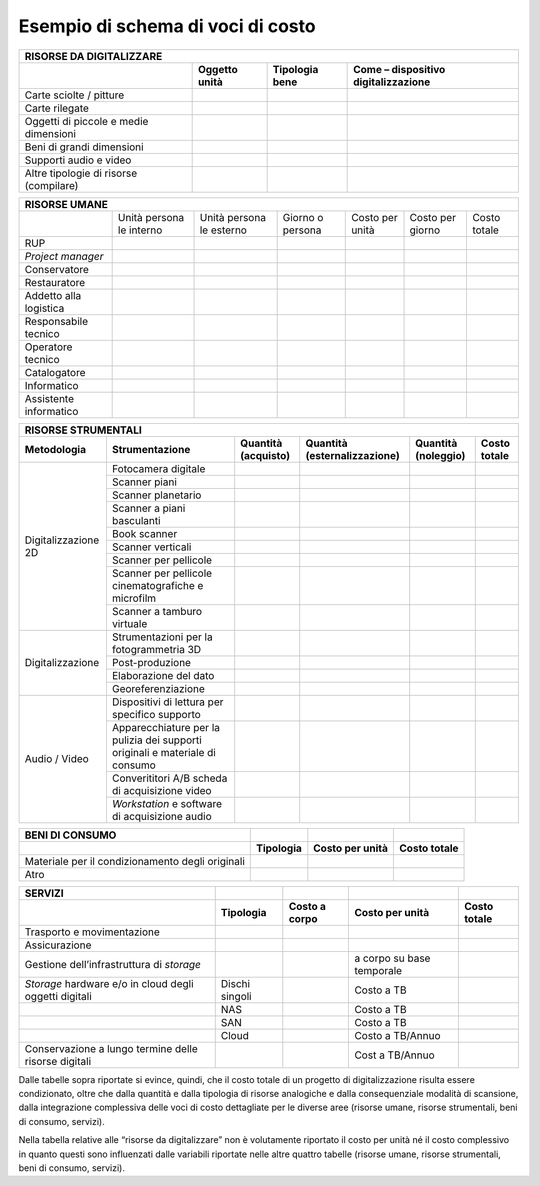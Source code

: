 Esempio di schema di voci di costo
==================================

+--------------------------------------------------------------------------+
| **RISORSE DA DIGITALIZZARE**                                             |
+=================+=================+=================+====================+
|                 | **Oggetto       | **Tipologia     | **Come –           |
|                 | unità**         | bene**          | dispositivo        |
|                 |                 |                 | digitalizzazione** |
+-----------------+-----------------+-----------------+--------------------+
| Carte sciolte / |                 |                 |                    |
| pitture         |                 |                 |                    |
+-----------------+-----------------+-----------------+--------------------+
| Carte rilegate  |                 |                 |                    |
+-----------------+-----------------+-----------------+--------------------+
| Oggetti di      |                 |                 |                    |
| piccole e medie |                 |                 |                    |
| dimensioni      |                 |                 |                    |
+-----------------+-----------------+-----------------+--------------------+
| Beni di grandi  |                 |                 |                    |
| dimensioni      |                 |                 |                    |
+-----------------+-----------------+-----------------+--------------------+
| Supporti audio  |                 |                 |                    |
| e video         |                 |                 |                    |
+-----------------+-----------------+-----------------+--------------------+
| Altre tipologie |                 |                 |                    |
| di risorse      |                 |                 |                    |
| (compilare)     |                 |                 |                    |
+-----------------+-----------------+-----------------+--------------------+

+--------------------------------------------------------------------------------------+
| **RISORSE UMANE**                                                                    |
+==========================+=========+=========+=========+=========+=========+=========+
|                          | Unità   | Unità   | Giorno  | Costo   | Costo   | Costo   |
|                          | persona | persona | o       | per     | per     | totale  |
|                          | le      | le      | persona | unità   | giorno  |         |
|                          | interno | esterno |         |         |         |         |
|                          |         |         |         |         |         |         |
+--------------------------+---------+---------+---------+---------+---------+---------+
| RUP                      |         |         |         |         |         |         |
+--------------------------+---------+---------+---------+---------+---------+---------+
| *Project manager*        |         |         |         |         |         |         |
+--------------------------+---------+---------+---------+---------+---------+---------+
| Conservatore             |         |         |         |         |         |         |
+--------------------------+---------+---------+---------+---------+---------+---------+
| Restauratore             |         |         |         |         |         |         |
+--------------------------+---------+---------+---------+---------+---------+---------+
| Addetto                  |         |         |         |         |         |         |
| alla                     |         |         |         |         |         |         |
| logistica                |         |         |         |         |         |         |
+--------------------------+---------+---------+---------+---------+---------+---------+
| Responsabile             |         |         |         |         |         |         |
| tecnico                  |         |         |         |         |         |         |
+--------------------------+---------+---------+---------+---------+---------+---------+
| Operatore                |         |         |         |         |         |         |
| tecnico                  |         |         |         |         |         |         |
+--------------------------+---------+---------+---------+---------+---------+---------+
| Catalogatore             |         |         |         |         |         |         |
+--------------------------+---------+---------+---------+---------+---------+---------+
| Informatico              |         |         |         |         |         |         |
+--------------------------+---------+---------+---------+---------+---------+---------+
| Assistente               |         |         |         |         |         |         |
| informatico              |         |         |         |         |         |         |
+--------------------------+---------+---------+---------+---------+---------+---------+

+------------------------------------------------------------------------------------------------------------------------------------------------------------------------------------------------------------------+
| **RISORSE STRUMENTALI**                                                                                                                                                                                          |
+-------------------------+------------------------------------------------------------------------------+-------------------------+----------------------------------+-------------------------+------------------+
| **Metodologia**         | **Strumentazione**                                                           | **Quantità (acquisto)** | **Quantità (esternalizzazione)** | **Quantità (noleggio)** | **Costo totale** |
+-------------------------+------------------------------------------------------------------------------+-------------------------+----------------------------------+-------------------------+------------------+
| Digitalizzazione 2D     | Fotocamera digitale                                                          |                         |                                  |                         |                  |
|                         +------------------------------------------------------------------------------+-------------------------+----------------------------------+-------------------------+------------------+
|                         | Scanner piani                                                                |                         |                                  |                         |                  |
|                         +------------------------------------------------------------------------------+-------------------------+----------------------------------+-------------------------+------------------+
|                         | Scanner planetario                                                           |                         |                                  |                         |                  |
|                         +------------------------------------------------------------------------------+-------------------------+----------------------------------+-------------------------+------------------+
|                         | Scanner a piani basculanti                                                   |                         |                                  |                         |                  |
|                         +------------------------------------------------------------------------------+-------------------------+----------------------------------+-------------------------+------------------+
|                         | Book scanner                                                                 |                         |                                  |                         |                  |
|                         +------------------------------------------------------------------------------+-------------------------+----------------------------------+-------------------------+------------------+
|                         | Scanner verticali                                                            |                         |                                  |                         |                  |
|                         +------------------------------------------------------------------------------+-------------------------+----------------------------------+-------------------------+------------------+
|                         | Scanner per pellicole                                                        |                         |                                  |                         |                  |
|                         +------------------------------------------------------------------------------+-------------------------+----------------------------------+-------------------------+------------------+
|                         | Scanner per pellicole cinematografiche e microfilm                           |                         |                                  |                         |                  |
|                         +------------------------------------------------------------------------------+-------------------------+----------------------------------+-------------------------+------------------+
|                         | Scanner a tamburo virtuale                                                   |                         |                                  |                         |                  |
+-------------------------+------------------------------------------------------------------------------+-------------------------+----------------------------------+-------------------------+------------------+
| Digitalizzazione        | Strumentazioni per la fotogrammetria 3D                                      |                         |                                  |                         |                  |
|                         +------------------------------------------------------------------------------+-------------------------+----------------------------------+-------------------------+------------------+
|                         | Post-produzione                                                              |                         |                                  |                         |                  |
|                         +------------------------------------------------------------------------------+-------------------------+----------------------------------+-------------------------+------------------+
|                         | Elaborazione del dato                                                        |                         |                                  |                         |                  |
|                         +------------------------------------------------------------------------------+-------------------------+----------------------------------+-------------------------+------------------+
|                         | Georeferenziazione                                                           |                         |                                  |                         |                  |
+-------------------------+------------------------------------------------------------------------------+-------------------------+----------------------------------+-------------------------+------------------+
| Audio / Video           | Dispositivi di lettura per specifico supporto                                |                         |                                  |                         |                  |
|                         +------------------------------------------------------------------------------+-------------------------+----------------------------------+-------------------------+------------------+
|                         | Apparecchiature per la pulizia dei supporti originali e materiale di consumo |                         |                                  |                         |                  |
|                         +------------------------------------------------------------------------------+-------------------------+----------------------------------+-------------------------+------------------+
|                         | Converititori A/B scheda di acquisizione video                               |                         |                                  |                         |                  |
|                         +------------------------------------------------------------------------------+-------------------------+----------------------------------+-------------------------+------------------+
|                         | *Workstation* e software di acquisizione audio                               |                         |                                  |                         |                  |
+-------------------------+------------------------------------------------------------------------------+-------------------------+----------------------------------+-------------------------+------------------+

+-----------------+-----------------+-----------------+-----------------+
| **BENI DI       |                 |                 |                 |
| CONSUMO**       |                 |                 |                 |
+-----------------+-----------------+-----------------+-----------------+
|                 | **Tipologia**   | **Costo per     | **Costo         |
|                 |                 | unità**         | totale**        |
+-----------------+-----------------+-----------------+-----------------+
| Materiale per   |                 |                 |                 |
| il              |                 |                 |                 |
| condizionamento |                 |                 |                 |
| degli originali |                 |                 |                 |
+-----------------+-----------------+-----------------+-----------------+
| Atro            |                 |                 |                 |
+-----------------+-----------------+-----------------+-----------------+

+--------------------------------------------------------+----------------+-------------------+---------------------------+------------------+
| **SERVIZI**                                            |                |                   |                           |                  |
+--------------------------------------------------------+----------------+-------------------+---------------------------+------------------+
|                                                        | **Tipologia**  | **Costo a corpo** | **Costo per unità**       | **Costo totale** |
+--------------------------------------------------------+----------------+-------------------+---------------------------+------------------+
| Trasporto e movimentazione                             |                |                   |                           |                  |
+--------------------------------------------------------+----------------+-------------------+---------------------------+------------------+
| Assicurazione                                          |                |                   |                           |                  |
+--------------------------------------------------------+----------------+-------------------+---------------------------+------------------+
| Gestione dell’infrastruttura di *storage*              |                |                   | a corpo su base temporale |                  |
+--------------------------------------------------------+----------------+-------------------+---------------------------+------------------+
| *Storage* hardware e/o in cloud degli oggetti digitali | Dischi singoli |                   | Costo a TB                |                  |
+--------------------------------------------------------+----------------+-------------------+---------------------------+------------------+
|                                                        | NAS            |                   | Costo a TB                |                  |
+--------------------------------------------------------+----------------+-------------------+---------------------------+------------------+
|                                                        | SAN            |                   | Costo a TB                |                  |
+--------------------------------------------------------+----------------+-------------------+---------------------------+------------------+
|                                                        | Cloud          |                   | Costo a TB/Annuo          |                  |
+--------------------------------------------------------+----------------+-------------------+---------------------------+------------------+
| Conservazione a lungo termine delle risorse digitali   |                |                   | Cost a TB/Annuo           |                  |
+--------------------------------------------------------+----------------+-------------------+---------------------------+------------------+

Dalle tabelle sopra riportate si evince, quindi, che il costo totale di
un progetto di digitalizzazione risulta essere condizionato, oltre che
dalla quantità e dalla tipologia di risorse analogiche e dalla
consequenziale modalità di scansione, dalla integrazione complessiva
delle voci di costo dettagliate per le diverse aree (risorse umane,
risorse strumentali, beni di consumo, servizi).

Nella tabella relative alle “risorse da digitalizzare” non è volutamente
riportato il costo per unità né il costo complessivo in quanto questi
sono influenzati dalle variabili riportate nelle altre quattro tabelle
(risorse umane, risorse strumentali, beni di consumo, servizi).

